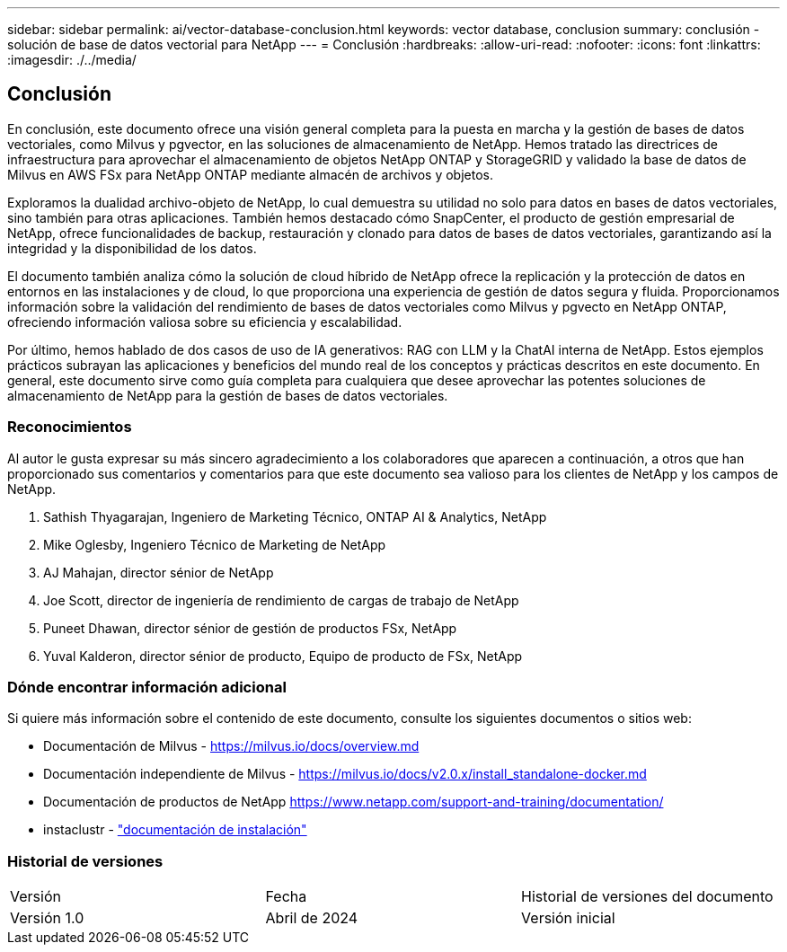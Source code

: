 ---
sidebar: sidebar 
permalink: ai/vector-database-conclusion.html 
keywords: vector database, conclusion 
summary: conclusión - solución de base de datos vectorial para NetApp 
---
= Conclusión
:hardbreaks:
:allow-uri-read: 
:nofooter: 
:icons: font
:linkattrs: 
:imagesdir: ./../media/




== Conclusión

En conclusión, este documento ofrece una visión general completa para la puesta en marcha y la gestión de bases de datos vectoriales, como Milvus y pgvector, en las soluciones de almacenamiento de NetApp. Hemos tratado las directrices de infraestructura para aprovechar el almacenamiento de objetos NetApp ONTAP y StorageGRID y validado la base de datos de Milvus en AWS FSx para NetApp ONTAP mediante almacén de archivos y objetos.

Exploramos la dualidad archivo-objeto de NetApp, lo cual demuestra su utilidad no solo para datos en bases de datos vectoriales, sino también para otras aplicaciones. También hemos destacado cómo SnapCenter, el producto de gestión empresarial de NetApp, ofrece funcionalidades de backup, restauración y clonado para datos de bases de datos vectoriales, garantizando así la integridad y la disponibilidad de los datos.

El documento también analiza cómo la solución de cloud híbrido de NetApp ofrece la replicación y la protección de datos en entornos en las instalaciones y de cloud, lo que proporciona una experiencia de gestión de datos segura y fluida. Proporcionamos información sobre la validación del rendimiento de bases de datos vectoriales como Milvus y pgvecto en NetApp ONTAP, ofreciendo información valiosa sobre su eficiencia y escalabilidad.

Por último, hemos hablado de dos casos de uso de IA generativos: RAG con LLM y la ChatAI interna de NetApp. Estos ejemplos prácticos subrayan las aplicaciones y beneficios del mundo real de los conceptos y prácticas descritos en este documento. En general, este documento sirve como guía completa para cualquiera que desee aprovechar las potentes soluciones de almacenamiento de NetApp para la gestión de bases de datos vectoriales.



=== Reconocimientos

Al autor le gusta expresar su más sincero agradecimiento a los colaboradores que aparecen a continuación, a otros que han proporcionado sus comentarios y comentarios para que este documento sea valioso para los clientes de NetApp y los campos de NetApp.

. Sathish Thyagarajan, Ingeniero de Marketing Técnico, ONTAP AI & Analytics, NetApp
. Mike Oglesby, Ingeniero Técnico de Marketing de NetApp
. AJ Mahajan, director sénior de NetApp
. Joe Scott, director de ingeniería de rendimiento de cargas de trabajo de NetApp
. Puneet Dhawan, director sénior de gestión de productos FSx, NetApp
. Yuval Kalderon, director sénior de producto, Equipo de producto de FSx, NetApp




=== Dónde encontrar información adicional

Si quiere más información sobre el contenido de este documento, consulte los siguientes documentos o sitios web:

* Documentación de Milvus - https://milvus.io/docs/overview.md[]
* Documentación independiente de Milvus - https://milvus.io/docs/v2.0.x/install_standalone-docker.md[]
* Documentación de productos de NetApp
https://www.netapp.com/support-and-training/documentation/[]
* instaclustr - link:https://www.instaclustr.com/support/documentation/?_bt=&_bk=&_bm=&_bn=x&_bg=&utm_term=&utm_campaign=&utm_source=adwords&utm_medium=ppc&hsa_acc=1467100120&hsa_cam=20766399079&hsa_grp=&hsa_ad=&hsa_src=x&hsa_tgt=&hsa_kw=&hsa_mt=&hsa_net=adwords&hsa_ver=3&gad_source=1&gclid=CjwKCAjw26KxBhBDEiwAu6KXtzOZhN0dl0H1smOMcj9nsC0qBQphdMqFR7IrVQqeG2Y4aHWydUMj2BoCdFwQAvD_BwE["documentación de instalación"]




=== Historial de versiones

|===


| Versión | Fecha | Historial de versiones del documento 


| Versión 1.0 | Abril de 2024 | Versión inicial 
|===
